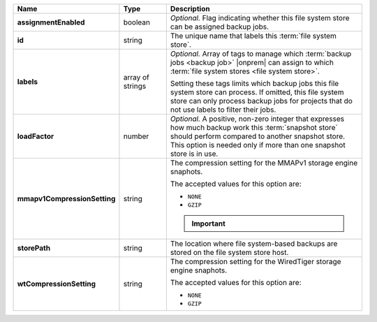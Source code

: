 .. list-table::
   :widths: 15 15 70
   :header-rows: 1
   :stub-columns: 1

   * - Name
     - Type
     - Description

   * - assignmentEnabled
     - boolean
     - *Optional.* Flag indicating whether this file system store can be 
       assigned backup jobs.
 
   * - id
     - string
     - The unique name that labels this :term:`file system store`.
   
   * - labels
     - array of strings
     - *Optional.* Array of tags to manage which 
       :term:`backup jobs <backup job>` |onprem| can assign to which 
       :term:`file system stores <file system store>`. 

       Setting these tags limits which backup jobs this file system
       store can process. If omitted, this file system store can only
       process backup jobs for projects that do not use labels to filter
       their jobs.
 
   * - loadFactor
     - number
     - *Optional.* A positive, non-zero integer that expresses how much 
       backup work this :term:`snapshot store` should perform compared 
       to another snapshot store. This option is needed only if more 
       than one snapshot store is in use.

       .. seealso::

          To learn more about :guilabel:`Load Factor`, see 
          :doc:`Edit an Existing Blockstore </tutorial/manage-blockstore-storage>`
 
   * - mmapv1CompressionSetting
     - string
     - The compression setting for the MMAPv1 storage engine 
       snaphots.
 
       The accepted values for this option are:

       - ``NONE``
       - ``GZIP``

       .. important::

          .. include:: /includes/fact-mmapv1-deprecated.rst

   * - storePath
     - string
     - The location where file system-based backups are stored on 
       the file system store host.
 
   * - wtCompressionSetting
     - string
     - The compression setting for the WiredTiger storage engine 
       snaphots.
 
       The accepted values for this option are:

       - ``NONE``
       - ``GZIP``
